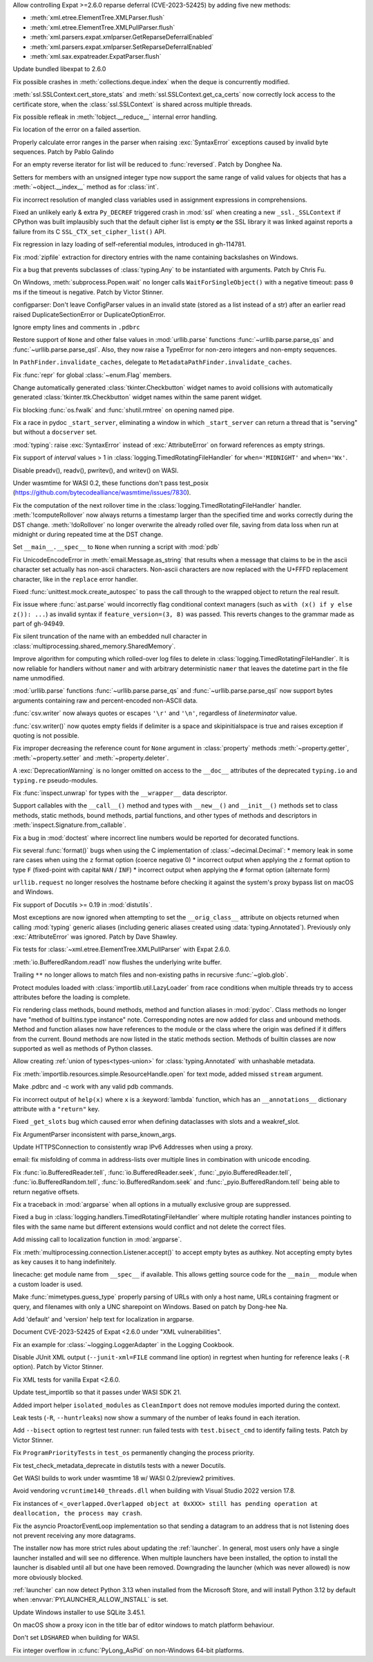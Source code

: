 .. date: 2024-02-18-03-14-40
.. gh-issue: 115398
.. nonce: tzvxH8
.. release date: 2024-04-02
.. section: Security

Allow controlling Expat >=2.6.0 reparse deferral (CVE-2023-52425) by adding
five new methods:

* :meth:`xml.etree.ElementTree.XMLParser.flush`
* :meth:`xml.etree.ElementTree.XMLPullParser.flush`
* :meth:`xml.parsers.expat.xmlparser.GetReparseDeferralEnabled`
* :meth:`xml.parsers.expat.xmlparser.SetReparseDeferralEnabled`
* :meth:`xml.sax.expatreader.ExpatParser.flush`

..

.. date: 2024-02-13-15-14-39
.. gh-issue: 115399
.. nonce: xT-scP
.. section: Security

Update bundled libexpat to 2.6.0

..

.. date: 2024-02-12-00-33-01
.. gh-issue: 115243
.. nonce: e1oGX8
.. section: Security

Fix possible crashes in :meth:`collections.deque.index` when the deque is
concurrently modified.

..

.. date: 2024-01-26-22-14-09
.. gh-issue: 114572
.. nonce: t1QMQD
.. section: Security

:meth:`ssl.SSLContext.cert_store_stats` and
:meth:`ssl.SSLContext.get_ca_certs` now correctly lock access to the
certificate store, when the :class:`ssl.SSLContext` is shared across
multiple threads.

..

.. date: 2024-03-04-10-19-51
.. gh-issue: 116296
.. nonce: gvtxyU
.. section: Core and Builtins

Fix possible refleak in :meth:`!object.__reduce__` internal error handling.

..

.. date: 2024-02-28-17-25-19
.. gh-issue: 116034
.. nonce: -Uu9tf
.. section: Core and Builtins

Fix location of the error on a failed assertion.

..

.. date: 2024-02-22-16-17-53
.. gh-issue: 115823
.. nonce: c1TreJ
.. section: Core and Builtins

Properly calculate error ranges in the parser when raising
:exc:`SyntaxError` exceptions caused by invalid byte sequences. Patch by
Pablo Galindo

..

.. date: 2024-02-14-23-50-55
.. gh-issue: 112087
.. nonce: H_4W_v
.. section: Core and Builtins

For an empty reverse iterator for list will be reduced to :func:`reversed`.
Patch by Donghee Na.

..

.. date: 2024-02-05-12-40-26
.. gh-issue: 115011
.. nonce: L1AKF5
.. section: Core and Builtins

Setters for members with an unsigned integer type now support the same range
of valid values for objects that has a :meth:`~object.__index__` method as
for :class:`int`.

..

.. date: 2022-09-04-16-51-56
.. gh-issue: 96497
.. nonce: HTBuIL
.. section: Core and Builtins

Fix incorrect resolution of mangled class variables used in assignment
expressions in comprehensions.

..

.. date: 2024-03-27-21-05-52
.. gh-issue: 117310
.. nonce: Bt2wox
.. section: Library

Fixed an unlikely early & extra ``Py_DECREF`` triggered crash in :mod:`ssl`
when creating a new ``_ssl._SSLContext`` if CPython was built implausibly
such that the default cipher list is empty **or** the SSL library it was
linked against reports a failure from its C ``SSL_CTX_set_cipher_list()``
API.

..

.. date: 2024-03-23-14-26-18
.. gh-issue: 117178
.. nonce: vTisTG
.. section: Library

Fix regression in lazy loading of self-referential modules, introduced in
gh-114781.

..

.. date: 2024-03-21-17-07-38
.. gh-issue: 117084
.. nonce: w1mTpT
.. section: Library

Fix :mod:`zipfile` extraction for directory entries with the name containing
backslashes on Windows.

..

.. date: 2024-03-21-07-27-36
.. gh-issue: 117110
.. nonce: 9K1InX
.. section: Library

Fix a bug that prevents subclasses of :class:`typing.Any` to be instantiated
with arguments. Patch by Chris Fu.

..

.. date: 2024-03-19-11-08-26
.. gh-issue: 90872
.. nonce: ghys95
.. section: Library

On Windows, :meth:`subprocess.Popen.wait` no longer calls
``WaitForSingleObject()`` with a negative timeout: pass ``0`` ms if the
timeout is negative. Patch by Victor Stinner.

..

.. date: 2024-03-18-14-36-50
.. gh-issue: 116957
.. nonce: dTCs4f
.. section: Library

configparser: Don't leave ConfigParser values in an invalid state (stored as
a list instead of a str) after an earlier read raised DuplicateSectionError
or DuplicateOptionError.

..

.. date: 2024-03-14-20-59-28
.. gh-issue: 90095
.. nonce: 7UaJ1U
.. section: Library

Ignore empty lines and comments in ``.pdbrc``

..

.. date: 2024-03-14-14-01-46
.. gh-issue: 116764
.. nonce: moB3Lc
.. section: Library

Restore support of ``None`` and other false values in :mod:`urllib.parse`
functions :func:`~urllib.parse.parse_qs` and
:func:`~urllib.parse.parse_qsl`. Also, they now raise a TypeError for
non-zero integers and non-empty sequences.

..

.. date: 2024-03-14-10-01-23
.. gh-issue: 116811
.. nonce: _h5iKP
.. section: Library

In ``PathFinder.invalidate_caches``, delegate to
``MetadataPathFinder.invalidate_caches``.

..

.. date: 2024-03-11-12-11-10
.. gh-issue: 116600
.. nonce: FcNBy_
.. section: Library

Fix :func:`repr` for global :class:`~enum.Flag` members.

..

.. date: 2024-03-08-11-31-49
.. gh-issue: 116484
.. nonce: VMAsU7
.. section: Library

Change automatically generated :class:`tkinter.Checkbutton` widget names to
avoid collisions with automatically generated
:class:`tkinter.ttk.Checkbutton` widget names within the same parent widget.

..

.. date: 2024-03-06-18-30-37
.. gh-issue: 116401
.. nonce: 3Wcda2
.. section: Library

Fix blocking :func:`os.fwalk` and :func:`shutil.rmtree` on opening named
pipe.

..

.. date: 2024-03-05-20-53-34
.. gh-issue: 116143
.. nonce: sww6Zl
.. section: Library

Fix a race in pydoc ``_start_server``, eliminating a window in which
``_start_server`` can return a thread that is "serving" but without a
``docserver`` set.

..

.. date: 2024-03-05-02-09-18
.. gh-issue: 116325
.. nonce: FmlBYv
.. section: Library

:mod:`typing`: raise :exc:`SyntaxError` instead of :exc:`AttributeError` on
forward references as empty strings.

..

.. date: 2024-03-01-20-23-57
.. gh-issue: 90535
.. nonce: wXm-jC
.. section: Library

Fix support of *interval* values > 1 in
:class:`logging.TimedRotatingFileHandler` for ``when='MIDNIGHT'`` and
``when='Wx'``.

..

.. date: 2024-03-01-14-22-08
.. gh-issue: 115978
.. nonce: r2ePTo
.. section: Library

Disable preadv(), readv(), pwritev(), and writev() on WASI.

Under wasmtime for WASI 0.2, these functions don't pass test_posix
(https://github.com/bytecodealliance/wasmtime/issues/7830).

..

.. date: 2024-03-01-11-57-32
.. gh-issue: 88352
.. nonce: bZ68rw
.. section: Library

Fix the computation of the next rollover time in the
:class:`logging.TimedRotatingFileHandler` handler. :meth:`!computeRollover`
now always returns a timestamp larger than the specified time and works
correctly during the DST change. :meth:`!doRollover` no longer overwrite the
already rolled over file, saving from data loss when run at midnight or
during repeated time at the DST change.

..

.. date: 2024-02-29-20-06-06
.. gh-issue: 87115
.. nonce: FVMiOR
.. section: Library

Set ``__main__.__spec__`` to ``None`` when running a script with :mod:`pdb`

..

.. date: 2024-02-29-17-06-54
.. gh-issue: 76511
.. nonce: WqjRLP
.. section: Library

Fix UnicodeEncodeError in :meth:`email.Message.as_string` that results when
a message that claims to be in the ascii character set actually has
non-ascii characters. Non-ascii characters are now replaced with the U+FFFD
replacement character, like in the ``replace`` error handler.

..

.. date: 2024-02-27-13-05-51
.. gh-issue: 75988
.. nonce: In6LlB
.. section: Library

Fixed :func:`unittest.mock.create_autospec` to pass the call through to the
wrapped object to return the real result.

..

.. date: 2024-02-25-19-20-05
.. gh-issue: 115881
.. nonce: ro_Kuw
.. section: Library

Fix issue where :func:`ast.parse` would incorrectly flag conditional context
managers (such as ``with (x() if y else z()): ...``) as invalid syntax if
``feature_version=(3, 8)`` was passed. This reverts changes to the grammar
made as part of gh-94949.

..

.. date: 2024-02-24-18-48-14
.. gh-issue: 115886
.. nonce: rgM6AF
.. section: Library

Fix silent truncation of the name with an embedded null character in
:class:`multiprocessing.shared_memory.SharedMemory`.

..

.. date: 2024-02-22-11-29-27
.. gh-issue: 115809
.. nonce: 9H1DhB
.. section: Library

Improve algorithm for computing which rolled-over log files to delete in
:class:`logging.TimedRotatingFileHandler`. It is now reliable for handlers
without ``namer`` and with arbitrary deterministic ``namer`` that leaves the
datetime part in the file name unmodified.

..

.. date: 2024-02-21-17-54-59
.. gh-issue: 74668
.. nonce: JT-Q8W
.. section: Library

:mod:`urllib.parse` functions :func:`~urllib.parse.parse_qs` and
:func:`~urllib.parse.parse_qsl` now support bytes arguments containing raw
and percent-encoded non-ASCII data.

..

.. date: 2024-02-20-22-02-34
.. gh-issue: 67044
.. nonce: QF9_Ru
.. section: Library

:func:`csv.writer` now always quotes or escapes ``'\r'`` and ``'\n'``,
regardless of *lineterminator* value.

..

.. date: 2024-02-20-16-42-54
.. gh-issue: 115712
.. nonce: EXVMXw
.. section: Library

:func:`csv.writer()` now quotes empty fields if delimiter is a space and
skipinitialspace is true and raises exception if quoting is not possible.

..

.. date: 2024-02-17-18-47-12
.. gh-issue: 115618
.. nonce: napiNp
.. section: Library

Fix improper decreasing the reference count for ``None`` argument in
:class:`property` methods :meth:`~property.getter`, :meth:`~property.setter`
and :meth:`~property.deleter`.

..

.. date: 2024-02-16-10-18-25
.. gh-issue: 115570
.. nonce: bI6uu3
.. section: Library

A :exc:`DeprecationWarning` is no longer omitted on access to the
``__doc__`` attributes of the deprecated ``typing.io`` and ``typing.re``
pseudo-modules.

..

.. date: 2024-02-15-23-42-54
.. gh-issue: 112006
.. nonce: 4wxcK-
.. section: Library

Fix :func:`inspect.unwrap` for types with the ``__wrapper__`` data
descriptor.

..

.. date: 2024-02-15-19-11-49
.. gh-issue: 101293
.. nonce: 898b8l
.. section: Library

Support callables with the ``__call__()`` method and types with
``__new__()`` and ``__init__()`` methods set to class methods, static
methods, bound methods, partial functions, and other types of methods and
descriptors in :meth:`inspect.Signature.from_callable`.

..

.. date: 2024-02-13-18-27-03
.. gh-issue: 115392
.. nonce: gle5tp
.. section: Library

Fix a bug in :mod:`doctest` where incorrect line numbers would be reported
for decorated functions.

..

.. date: 2024-02-11-20-23-36
.. gh-issue: 114563
.. nonce: RzxNYT
.. section: Library

Fix several :func:`format()` bugs when using the C implementation of
:class:`~decimal.Decimal`: * memory leak in some rare cases when using the
``z`` format option (coerce negative 0) * incorrect output when applying the
``z`` format option to type ``F`` (fixed-point with capital ``NAN`` /
``INF``) * incorrect output when applying the ``#`` format option (alternate
form)

..

.. date: 2024-02-09-19-41-48
.. gh-issue: 115197
.. nonce: 20wkWH
.. section: Library

``urllib.request`` no longer resolves the hostname before checking it
against the system's proxy bypass list on macOS and Windows.

..

.. date: 2024-02-09-17-56-06
.. gh-issue: 115198
.. nonce: QKrxUQ
.. section: Library

Fix support of Docutils >= 0.19 in :mod:`distutils`.

..

.. date: 2024-02-09-07-20-16
.. gh-issue: 115165
.. nonce: yfJLXA
.. section: Library

Most exceptions are now ignored when attempting to set the
``__orig_class__`` attribute on objects returned when calling :mod:`typing`
generic aliases (including generic aliases created using
:data:`typing.Annotated`). Previously only :exc:`AttributeError` was
ignored. Patch by Dave Shawley.

..

.. date: 2024-02-08-14-21-28
.. gh-issue: 115133
.. nonce: ycl4ko
.. section: Library

Fix tests for :class:`~xml.etree.ElementTree.XMLPullParser` with Expat
2.6.0.

..

.. date: 2024-02-08-13-26-14
.. gh-issue: 115059
.. nonce: DqP9dr
.. section: Library

:meth:`io.BufferedRandom.read1` now flushes the underlying write buffer.

..

.. date: 2024-02-07-12-37-52
.. gh-issue: 79382
.. nonce: Yz_5WB
.. section: Library

Trailing ``**`` no longer allows to match files and non-existing paths in
recursive :func:`~glob.glob`.

..

.. date: 2024-01-30-23-28-29
.. gh-issue: 114763
.. nonce: BRjKkg
.. section: Library

Protect modules loaded with :class:`importlib.util.LazyLoader` from race
conditions when multiple threads try to access attributes before the loading
is complete.

..

.. date: 2024-01-11-15-10-53
.. gh-issue: 97959
.. nonce: UOj6d4
.. section: Library

Fix rendering class methods, bound methods, method and function aliases in
:mod:`pydoc`. Class methods no longer have "method of builtins.type
instance" note. Corresponding notes are now added for class and unbound
methods. Method and function aliases now have references to the module or
the class where the origin was defined if it differs from the current. Bound
methods are now listed in the static methods section. Methods of builtin
classes are now supported as well as methods of Python classes.

..

.. date: 2023-11-20-16-15-44
.. gh-issue: 112281
.. nonce: gH4EVk
.. section: Library

Allow creating :ref:`union of types<types-union>` for
:class:`typing.Annotated` with unhashable metadata.

..

.. date: 2023-11-07-10-22-06
.. gh-issue: 111775
.. nonce: IoVxfX
.. section: Library

Fix :meth:`importlib.resources.simple.ResourceHandle.open` for text mode,
added missed ``stream`` argument.

..

.. date: 2023-10-07-06-15-13
.. gh-issue: 90095
.. nonce: gWn1ka
.. section: Library

Make .pdbrc and -c work with any valid pdb commands.

..

.. date: 2023-08-02-01-17-32
.. gh-issue: 107155
.. nonce: Mj1K9L
.. section: Library

Fix incorrect output of ``help(x)`` where ``x`` is a :keyword:`lambda`
function, which has an ``__annotations__`` dictionary attribute with a
``"return"`` key.

..

.. date: 2023-06-16-19-17-06
.. gh-issue: 105866
.. nonce: 0NBveV
.. section: Library

Fixed ``_get_slots`` bug which caused error when defining dataclasses with
slots and a weakref_slot.

..

.. date: 2023-04-02-21-20-35
.. gh-issue: 60346
.. nonce: 7mjgua
.. section: Library

Fix ArgumentParser inconsistent with parse_known_args.

..

.. date: 2023-01-12-14-16-01
.. gh-issue: 100985
.. nonce: GT5Fvd
.. section: Library

Update HTTPSConnection to consistently wrap IPv6 Addresses when using a
proxy.

..

.. date: 2023-01-09-14-08-02
.. gh-issue: 100884
.. nonce: DcmdLl
.. section: Library

email: fix misfolding of comma in address-lists over multiple lines in
combination with unicode encoding.

..

.. date: 2022-11-22-23-17-43
.. gh-issue: 95782
.. nonce: an_and
.. section: Library

Fix :func:`io.BufferedReader.tell`, :func:`io.BufferedReader.seek`,
:func:`_pyio.BufferedReader.tell`, :func:`io.BufferedRandom.tell`,
:func:`io.BufferedRandom.seek` and :func:`_pyio.BufferedRandom.tell` being
able to return negative offsets.

..

.. date: 2022-08-26-15-50-53
.. gh-issue: 96310
.. nonce: 0NssDh
.. section: Library

Fix a traceback in :mod:`argparse` when all options in a mutually exclusive
group are suppressed.

..

.. date: 2022-05-25-17-49-04
.. gh-issue: 93205
.. nonce: DjhFVR
.. section: Library

Fixed a bug in :class:`logging.handlers.TimedRotatingFileHandler` where
multiple rotating handler instances pointing to files with the same name but
different extensions would conflict and not delete the correct files.

..

.. bpo: 44865
.. date: 2021-08-24-20-47-37
.. nonce: c3BhZS
.. section: Library

Add missing call to localization function in :mod:`argparse`.

..

.. bpo: 43952
.. date: 2021-05-03-11-04-12
.. nonce: Me7fJe
.. section: Library

Fix :meth:`multiprocessing.connection.Listener.accept()` to accept empty
bytes as authkey. Not accepting empty bytes as key causes it to hang
indefinitely.

..

.. bpo: 42125
.. date: 2020-12-15-22-30-49
.. nonce: UGyseY
.. section: Library

linecache: get module name from ``__spec__`` if available. This allows
getting source code for the ``__main__`` module when a custom loader is
used.

..

.. date: 2019-08-27-01-03-26
.. gh-issue: 66543
.. nonce: _TRpYr
.. section: Library

Make :func:`mimetypes.guess_type` properly parsing of URLs with only a host
name, URLs containing fragment or query, and filenames with only a UNC
sharepoint on Windows. Based on patch by Dong-hee Na.

..

.. bpo: 33775
.. date: 2019-04-06-23-50-59
.. nonce: 0yhMDc
.. section: Library

Add 'default' and 'version' help text for localization in argparse.

..

.. date: 2024-02-14-20-17-04
.. gh-issue: 115399
.. nonce: fb9a0R
.. section: Documentation

Document CVE-2023-52425 of Expat <2.6.0 under "XML vulnerabilities".

..

.. date: 2024-02-12-12-26-17
.. gh-issue: 115233
.. nonce: aug6r9
.. section: Documentation

Fix an example for :class:`~logging.LoggerAdapter` in the Logging Cookbook.

..

.. date: 2024-03-25-21-31-49
.. gh-issue: 83434
.. nonce: U7Z8cY
.. section: Tests

Disable JUnit XML output (``--junit-xml=FILE`` command line option) in
regrtest when hunting for reference leaks (``-R`` option). Patch by Victor
Stinner.

..

.. date: 2024-03-24-23-49-25
.. gh-issue: 117187
.. nonce: eMLT5n
.. section: Tests

Fix XML tests for vanilla Expat <2.6.0.

..

.. date: 2024-03-13-12-06-49
.. gh-issue: 115979
.. nonce: zsNpQD
.. section: Tests

Update test_importlib so that it passes under WASI SDK 21.

..

.. date: 2024-03-06-11-00-36
.. gh-issue: 116307
.. nonce: Uij0t_
.. section: Tests

Added import helper ``isolated_modules`` as ``CleanImport`` does not remove
modules imported during the context.

..

.. date: 2024-02-20-15-47-41
.. gh-issue: 115720
.. nonce: w8i8UG
.. section: Tests

Leak tests (``-R``, ``--huntrleaks``) now show a summary of the number of
leaks found in each iteration.

..

.. date: 2024-02-18-14-20-52
.. gh-issue: 115122
.. nonce: 3rGNo9
.. section: Tests

Add ``--bisect`` option to regrtest test runner: run failed tests with
``test.bisect_cmd`` to identify failing tests. Patch by Victor Stinner.

..

.. date: 2024-02-17-08-25-01
.. gh-issue: 115596
.. nonce: RGPCrR
.. section: Tests

Fix ``ProgramPriorityTests`` in ``test_os`` permanently changing the process
priority.

..

.. date: 2024-02-09-10-59-17
.. gh-issue: 115198
.. nonce: 1JP6LG
.. section: Tests

Fix test_check_metadata_deprecate in distutils tests with a newer Docutils.

..

.. date: 2024-03-04-12-43-42
.. gh-issue: 116313
.. nonce: cLLb8S
.. section: Build

Get WASI builds to work under wasmtime 18 w/ WASI 0.2/preview2 primitives.

..

.. date: 2024-02-08-19-36-20
.. gh-issue: 115167
.. nonce: LB9nDK
.. section: Build

Avoid vendoring ``vcruntime140_threads.dll`` when building with Visual
Studio 2022 version 17.8.

..

.. date: 2024-03-14-01-58-22
.. gh-issue: 116773
.. nonce: H2UldY
.. section: Windows

Fix instances of ``<_overlapped.Overlapped object at 0xXXX> still has
pending operation at deallocation, the process may crash``.

..

.. date: 2024-02-24-23-03-43
.. gh-issue: 91227
.. nonce: sL4zWC
.. section: Windows

Fix the asyncio ProactorEventLoop implementation so that sending a datagram
to an address that is not listening does not prevent receiving any more
datagrams.

..

.. date: 2024-02-21-23-48-59
.. gh-issue: 115554
.. nonce: 02mpQC
.. section: Windows

The installer now has more strict rules about updating the :ref:`launcher`.
In general, most users only have a single launcher installed and will see no
difference. When multiple launchers have been installed, the option to
install the launcher is disabled until all but one have been removed.
Downgrading the launcher (which was never allowed) is now more obviously
blocked.

..

.. date: 2024-02-15-23-16-31
.. gh-issue: 115543
.. nonce: otrWnw
.. section: Windows

:ref:`launcher` can now detect Python 3.13 when installed from the Microsoft
Store, and will install Python 3.12 by default when
:envvar:`PYLAUNCHER_ALLOW_INSTALL` is set.

..

.. date: 2024-02-06-09-05-13
.. gh-issue: 115009
.. nonce: ShMjZs
.. section: Windows

Update Windows installer to use SQLite 3.45.1.

..

.. date: 2023-12-09-11-04-26
.. gh-issue: 88516
.. nonce: SIIvfs
.. section: IDLE

On macOS show a proxy icon in the title bar of editor windows to match
platform behaviour.

..

.. date: 2024-02-14-15-58-13
.. gh-issue: 113516
.. nonce: TyIHWx
.. section: Tools/Demos

Don't set ``LDSHARED`` when building for WASI.

..

.. date: 2024-03-20-13-13-22
.. gh-issue: 117021
.. nonce: 0Q5jBx
.. section: C API

Fix integer overflow in :c:func:`PyLong_AsPid` on non-Windows 64-bit
platforms.

